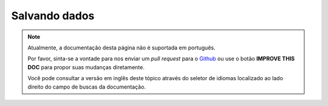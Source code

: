 Salvando dados
##############

.. note::
    Atualmente, a documentação desta página não é suportada em português.

    Por favor, sinta-se a vontade para nos enviar um *pull request* para o
    `Github <https://github.com/cakephp/docs>`_ ou use o botão
    **IMPROVE THIS DOC** para propor suas mudanças diretamente.

    Você pode consultar a versão em inglês deste tópico através do seletor de
    idiomas localizado ao lado direito do campo de buscas da documentação.

.. figure:: /_static/img/validation-cycle.png
   :align: left
   :alt: Flow diagram showing the marshalling/validation process.

.. figure:: /_static/img/save-cycle.png
   :align: left
   :alt: Flow diagram showing the save process.

.. _changing-accessible-fields:

.. _before-marshal:

.. _saving-entities:

.. _saving-complex-types:

